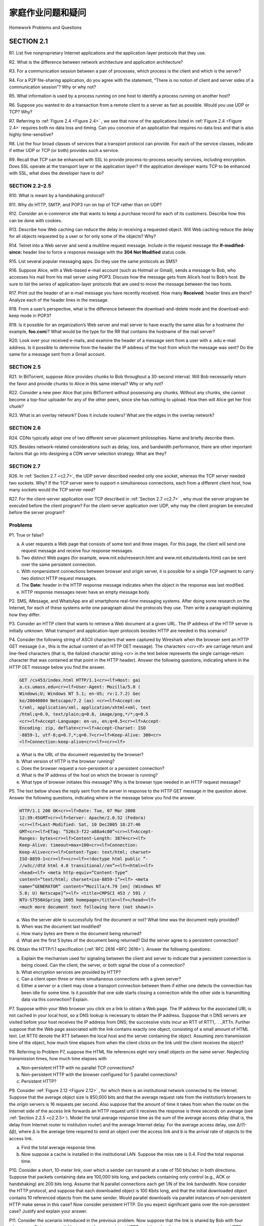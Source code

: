 


家庭作业问题和疑问
========================================

Homework Problems and Questions

.. tab:: 中文

.. tab:: 英文

SECTION 2.1
-------------

R1. List five nonproprietary Internet applications and the application-layer protocols that they use.

R2. What is the difference between network architecture and application architecture?

R3. For a communication session between a pair of processes, which process is the client and which is the server?

R4. For a P2P file-sharing application, do you agree with the statement, “There is no notion of client and server sides of a communication session”? Why or why not?

R5. What information is used by a process running on one host to identify a process running on another host?

R6. Suppose you wanted to do a transaction from a remote client to a server as fast as possible. Would you use UDP or TCP? Why?

R7. Referring to :ref:`Figure 2.4 <Figure 2.4>` , we see that none of the applications listed in :ref:`Figure 2.4 <Figure 2.4>` requires both no data loss and timing. Can you conceive of an application that requires no data loss and that is also highly time-sensitive?

R8. List the four broad classes of services that a transport protocol can provide. For each of the service classes, indicate if either UDP or TCP (or both) provides such a service.

R9. Recall that TCP can be enhanced with SSL to provide process-to-process security services, including encryption. Does SSL operate at the transport layer or the application layer? If the application developer wants TCP to be enhanced with SSL, what does the developer have to do?

SECTION 2.2–2.5
~~~~~~~~~~~~~~~~

R10. What is meant by a handshaking protocol?

R11. Why do HTTP, SMTP, and POP3 run on top of TCP rather than on UDP?

R12. Consider an e-commerce site that wants to keep a purchase record for each of its customers. Describe how this can be done with cookies.

R13. Describe how Web caching can reduce the delay in receiving a requested object. Will Web caching reduce the delay for all objects requested by a user or for only some of the objects? Why?

R14. Telnet into a Web server and send a multiline request message. Include in the request message the **If-modified-since:** header line to force a response message with the **304 Not Modified** status code.

R15. List several popular messaging apps. Do they use the same protocols as SMS?

R16. Suppose Alice, with a Web-based e-mail account (such as Hotmail or Gmail), sends a message to Bob, who accesses his mail from his mail server using POP3. Discuss how the message gets from Alice’s host to Bob’s host. Be sure to list the series of application-layer protocols that are used to move the message between the two hosts.

R17. Print out the header of an e-mail message you have recently received. How many **Received:** header lines are there? Analyze each of the header lines in the message.

R18. From a user’s perspective, what is the difference between the download-and-delete mode and the download-and-keep mode in POP3?

R19. Is it possible for an organization’s Web server and mail server to have exactly the same alias for a hostname (for example, **foo.com**)? What would be the type for the RR that contains the hostname of the mail server?

R20. Look over your received e-mails, and examine the header of a message sent from a user with a .edu e-mail address. Is it possible to determine from the header the IP address of the host from which the message was sent? Do the same for a message sent from a Gmail account.

SECTION 2.5
~~~~~~~~~~~~~

R21. In BitTorrent, suppose Alice provides chunks to Bob throughout a 30-second interval. Will Bob necessarily return the favor and provide chunks to Alice in this same interval? Why or why not?

R22. Consider a new peer Alice that joins BitTorrent without possessing any chunks. Without any chunks, she cannot become a top-four uploader for any of the other peers, since she has nothing to upload. How then will Alice get her first chunk?

R23. What is an overlay network? Does it include routers? What are the edges in the overlay network?

SECTION 2.6
~~~~~~~~~~~~~

R24. CDNs typically adopt one of two different server placement philosophies. Name and briefly describe them.

R25. Besides network-related considerations such as delay, loss, and bandwidth performance, there are other important factors that go into designing a CDN server selection strategy. What are they?

SECTION 2.7
~~~~~~~~~~~~~~

R26. In :ref:`Section 2.7 <c2.7>`, the UDP server described needed only one socket, whereas the TCP server
needed two sockets. Why? If the TCP server were to support n simultaneous connections, each from a different client host, how many sockets would the TCP server need?

R27. For the client-server application over TCP described in :ref:`Section 2.7 <c2.7>` , why must the server program be executed before the client program? For the client-server application over UDP, why may the client program be executed before the server program?

Problems
~~~~~~~~~~~

P1. True or false?

a. A user requests a Web page that consists of some text and three images. For this page, the client will send one request message and receive four response messages.
b. Two distinct Web pages (for example, www.mit.edu/research.html and www.mit.edu/students.html) can be sent over the same persistent connection.
c. With nonpersistent connections between browser and origin server, it is possible for a single TCP segment to carry two distinct HTTP request messages.
d. The **Date:** header in the HTTP response message indicates when the object in the response was last modified.
e. HTTP response messages never have an empty message body.

P2. SMS, iMessage, and WhatsApp are all smartphone real-time messaging systems. After doing some research on the Internet, for each of these systems write one paragraph about the protocols they use. Then write a paragraph explaining how they differ.

P3. Consider an HTTP client that wants to retrieve a Web document at a given URL. The IP address of the HTTP server is initially unknown. What transport and application-layer protocols besides HTTP are needed in this scenario?

P4. Consider the following string of ASCII characters that were captured by Wireshark when the browser sent an HTTP GET message (i.e., this is the actual content of an HTTP GET message). The characters <cr><lf> are carriage return and line-feed characters (that is, the italized character string <cr> in the text below represents the single carriage-return character that was contained at that point in the HTTP header). Answer the following questions, indicating where in the HTTP GET message below you find the answer.

.. code:: http

    GET /cs453/index.html HTTP/1.1<cr><lf>Host: gai
    a.cs.umass.edu<cr><lf>User-Agent: Mozilla/5.0 (
    Windows;U; Windows NT 5.1; en-US; rv:1.7.2) Gec
    ko/20040804 Netscape/7.2 (ax) <cr><lf>Accept:ex
    t/xml, application/xml, application/xhtml+xml, text
    /html;q=0.9, text/plain;q=0.8, image/png,*/*;q=0.5
    <cr><lf>Accept-Language: en-us, en;q=0.5<cr><lf>Accept-
    Encoding: zip, deflate<cr><lf>Accept-Charset: ISO
    -8859-1, utf-8;q=0.7,*;q=0.7<cr><lf>Keep-Alive: 300<cr>
    <lf>Connection:keep-alive<cr><lf><cr><lf>

a. What is the URL of the document requested by the browser?
b. What version of HTTP is the browser running?
c. Does the browser request a non-persistent or a persistent connection?
d. What is the IP address of the host on which the browser is running?
e. What type of browser initiates this message? Why is the browser type needed in an HTTP request message?


P5. The text below shows the reply sent from the server in response to the HTTP GET message in the question above. Answer the following questions, indicating where in the message below you find the answer.

.. code:: http

    HTTP/1.1 200 OK<cr><lf>Date: Tue, 07 Mar 2008
    12:39:45GMT<cr><lf>Server: Apache/2.0.52 (Fedora)
    <cr><lf>Last-Modified: Sat, 10 Dec2005 18:27:46
    GMT<cr><lf>ETag: ”526c3-f22-a88a4c80”<cr><lf>Accept-
    Ranges: bytes<cr><lf>Content-Length: 3874<cr><lf>
    Keep-Alive: timeout=max=100<cr><lf>Connection:
    Keep-Alive<cr><lf>Content-Type: text/html; charset=
    ISO-8859-1<cr><lf><cr><lf><!doctype html public ”-
    //w3c//dtd html 4.0 transitional//en”><lf><html><lf>
    <head><lf> <meta http-equiv=”Content-Type”
    content=”text/html; charset=iso-8859-1”><lf> <meta
    name=”GENERATOR” content=”Mozilla/4.79 [en] (Windows NT
    5.0; U) Netscape]”><lf> <title>CMPSCI 453 / 591 /
    NTU-ST550ASpring 2005 homepage</title><lf></head><lf>
    <much more document text following here (not shown)>

a. Was the server able to successfully find the document or not? What time was the document reply provided?
b. When was the document last modified?
c. How many bytes are there in the document being returned?
d. What are the first 5 bytes of the document being returned? Did the server agree to a persistent connection?

P6. Obtain the HTTP/1.1 specification (:ref:`RFC 2616 <RFC 2616>`). Answer the following questions:

a. Explain the mechanism used for signaling between the client and server to indicate that a persistent connection is being closed. Can the client, the server, or both signal the close of a connection?
b. What encryption services are provided by HTTP?
c. Can a client open three or more simultaneous connections with a given server?
d. Either a server or a client may close a transport connection between them if either one detects the connection has been idle for some time. Is it possible that one side starts closing a connection while the other side is transmitting data via this connection? Explain.

P7. Suppose within your Web browser you click on a link to obtain a Web page. The IP address for the associated URL is not cached in your local host, so a DNS lookup is necessary to obtain the IP address. Suppose that n DNS servers are visited before your host receives the IP address from DNS; the successive visits incur an RTT of RTT1,. . .,RTTn. Further suppose that the Web page associated with the link contains exactly one object, consisting of a small amount of HTML text. Let RTT0 denote the RTT between the local host and the server containing the object. Assuming zero transmission time of the object, how much time elapses from when the client clicks on the link until the client receives the object?

P8. Referring to Problem P7, suppose the HTML file references eight very small objects on the same server. Neglecting transmission times, how much time elapses with

a. Non-persistent HTTP with no parallel TCP connections?
b. Non-persistent HTTP with the browser configured for 5 parallel connections? 
c. Persistent HTTP?

P9. Consider :ref:`Figure 2.12 <Figure 2.12>` , for which there is an institutional network connected to the Internet. Suppose that the average object size is 850,000 bits and that the average request rate from the institution’s browsers to the origin servers is 16 requests per second. Also suppose that the amount of time it takes from when the router on the Internet side of the access link forwards an HTTP request until it receives the response is three seconds on average (see :ref:`Section 2.2.5 <c2.2.5>`). Model the total average response time as the sum of the average access delay (that is, the delay from Internet router to institution router) and the average Internet delay. For the average access delay, use Δ/(1-Δβ), where Δ is the average time required to send an object over the access link and b is the arrival rate of objects to the access link.

a. Find the total average response time.
b. Now suppose a cache is installed in the institutional LAN. Suppose the miss rate is 0.4. Find the total response time.

P10. Consider a short, 10-meter link, over which a sender can transmit at a rate of 150 bits/sec in both directions. Suppose that packets containing data are 100,000 bits long, and packets containing only control (e.g., ACK or handshaking) are 200 bits long. Assume that N parallel connections each get 1/N of the link bandwidth. Now consider the HTTP protocol, and suppose that each downloaded object is 100 Kbits long, and that the initial downloaded object contains 10 referenced objects from the same sender. Would parallel downloads via parallel instances of non-persistent HTTP make sense in this case? Now consider persistent HTTP. Do you expect significant gains over the non-persistent case? Justify and explain your answer.

P11. Consider the scenario introduced in the previous problem. Now suppose that the link is shared by Bob with four other users. Bob uses parallel instances of non-persistent HTTP, and the other four users use non-persistent HTTP without parallel downloads.

a. Do Bob’s parallel connections help him get Web pages more quickly? Why or why not?
b. If all five users open five parallel instances of non-persistent HTTP, then would Bob’s parallel connections still be beneficial? Why or why not?

P12. Write a simple TCP program for a server that accepts lines of input from a client and prints the lines onto the server’s standard output. (You can do this by modifying the TCPServer.py program in the text.) Compile and execute your program. On any other machine that contains a Web browser, set the proxy server in the browser to the host that is running your server program; also configure the port number appropriately. Your browser should now send its GET request messages to your server, and your server should display the messages on its standard output. Use this platform to determine whether your browser generates conditional GET messages for objects that are locally cached.

P13. What is the difference between **MAIL FROM:** in SMTP and **From:** in the mail message itself?

P14. How does SMTP mark the end of a message body? How about HTTP? Can HTTP use the same method as SMTP to mark the end of a message body? Explain.

P15. Read RFC 5321 for SMTP. What does MTA stand for? Consider the following received spam e-mail (modified from a real spam e-mail). Assuming only the originator of this spam e-mail is malicious and all other hosts are honest, identify the malacious host that has generated this spam e-mail.

.. code:: smtp

    From - Fri Nov 07 13:41:30 2008
    Return-Path: <tennis5@pp33head.com>
    Received: from barmail.cs.umass.edu (barmail.cs.umass.edu
    [128.119.240.3]) by cs.umass.edu (8.13.1/8.12.6) for
    <hg@cs.umass.edu>; Fri, 7 Nov 2008 13:27:10 -0500
    Received: from asusus-4b96 (localhost [127.0.0.1]) by
    barmail.cs.umass.edu (Spam Firewall) for <hg@cs.umass.edu>; Fri, 7
    Nov 2008 13:27:07 -0500 (EST)
    Received: from asusus-4b96 ([58.88.21.177]) by barmail.cs.umass.edu
    for <hg@cs.umass.edu>; Fri, 07 Nov 2008 13:27:07 -0500 (EST)
    Received: from [58.88.21.177] by inbnd55.exchangeddd.com; Sat, 8
    Nov 2008 01:27:07 +0700
    From: ”Jonny” <tennis5@pp33head.com>
    To: <hg@cs.umass.edu>

    Subject: How to secure your savings

P16. Read the POP3 RFC, :rfc:`1939`. What is the purpose of the UIDL POP3 command? 

P17. Consider accessing your e-mail with POP3.

a. Suppose you have configured your POP mail client to operate in the download-and- delete mode. Complete the following transaction:
   
   .. code:: text 

        C: list 
        S: 1 498 
        S: 2 912
        S: .
        C: retr 1
        S: blah blah ... 
        S: ..........blah
        S: . ?
        ?

b. Suppose you have configured your POP mail client to operate in the download-and-keep mode. Complete the following transaction:
   
   .. code:: text 

        C: list 
        S: 1 498 
        S: 2 912
        S: .
        C: retr 1
        S: blah blah ... 
        S: ..........blah
        S: . ?
        ?

c. Suppose you have configured your POP mail client to operate in the download-and-keep mode. Using your transcript in part (b), suppose you retrieve messages 1 and 2, exit POP, and then five minutes later you again access POP to retrieve new e-mail. Suppose that in the five-minute interval no new messages have been sent to you. Provide a transcript of this second POP session.


P18.

a. What is a whois database?
b. Use various whois databases on the Internet to obtain the names of two DNS servers. Indicate which whois databases you used.
c. Use nslookup on your local host to send DNS queries to three DNS servers: your local DNS server and the two DNS servers you found in part (b). Try querying for Type A, NS, and MX reports. Summarize your findings.
d. Use nslookup to find a Web server that has multiple IP addresses. Does the Web server of your institution (school or company) have multiple IP addresses?
e. Use the ARIN whois database to determine the IP address range used by your university.
f. Describe how an attacker can use whois databases and the nslookup tool to perform reconnaissance on an institution before launching an attack.
g. Discuss why whois databases should be publicly available.

P19. In this problem, we use the useful dig tool available on Unix and Linux hosts to explore the hierarchy of DNS servers. Recall that in :ref:`Figure 2.19 <c2.19>` , a DNS server in the DNS hierarchy delegates a DNS query to a DNS server lower in the hierarchy, by sending back to the DNS client the name of that lower-level DNS server. First read the man page for dig, and then answer the following questions.

a. Starting with a root DNS server (from one of the root servers [a-m].root-servers.net), initiate a sequence of queries for the IP address for your department’s Web server by using *dig*. Show the list of the names of DNS servers in the delegation chain in answering your query.
b. Repeat part (a) for several popular Web sites, such as google.com, yahoo.com, or amazon.com.

P20. Suppose you can access the caches in the local DNS servers of your department. Can you propose a way to roughly determine the Web servers (outside your department) that are most popular among the users in your department? Explain.

P21. Suppose that your department has a local DNS server for all computers in the department. You are an ordinary user (i.e., not a network/system administrator). Can you determine if an external Web site was likely accessed from a computer in your department a couple of seconds ago? Explain.

P22. Consider distributing a file of F=15 Gbits to N peers. The server has an upload rate of us=30 Mbps, and each peer has a download rate of di=2 Mbps and an upload rate of u. For N=10, 100, and 1,000 and u=300 Kbps, 700 Kbps, and 2 Mbps, prepare a chart giving the minimum distribution time for each of the combinations of N and u for both client-server distribution and P2P distribution.

P23. Consider distributing a file of F bits to N peers using a client-server architecture. Assume a fluid model where the server can simultaneously transmit to multiple peers, transmitting to each peer at different rates, as long as the combined rate does not exceed us.

a. Suppose that us/N≤dmin. Specify a distribution scheme that has a distribution time of NF/us.
b. Suppose that us/N≥dmin. Specify a distribution scheme that has a distribution time of F/dmin.
c. Conclude that the minimum distribution time is in general given by max{NF/us, F/dmin}.

P24. Consider distributing a file of F bits to N peers using a P2P architecture. Assume a fluid model. For simplicity assume that dmin is very large, so that peer download bandwidth is never a bottleneck.

a. Suppose that us≤(us+u1+...+uN)/N. Specify a distribution scheme that has a distribution time of F/us.
b. Suppose that us≥(us+u1+...+uN)/N. Specify a distribution scheme that has a distribution time of NF/(us+u1+...+uN).
c. Conclude that the minimum distribution time is in general given by max{F/us, NF/(us+u1+...+uN)}.

P25. Consider an overlay network with N active peers, with each pair of peers having an active TCP connection. Additionally, suppose that the TCP connections pass through a total of M routers. How many nodes and edges are there in the corresponding overlay network?

P26. Suppose Bob joins a BitTorrent torrent, but he does not want to upload any data to any other peers (so called free-riding).

a. Bob claims that he can receive a complete copy of the file that is shared by the swarm. Is Bob’s claim possible? Why or why not?
b. Bob further claims that he can further make his “free-riding” more efficient by using a collection of multiple computers (with distinct IP addresses) in the computer lab in his department. How can he do that?

P27. Consider a DASH system for which there are N video versions (at N different rates and qualities) and N audio versions (at N different rates and qualities). Suppose we want to allow the player to choose at any time any of the N video versions and any of the N audio versions.

a. If we create files so that the audio is mixed in with the video, so server sends only one media stream at given time, how many files will the server need to store (each a different URL)?
b. If the server instead sends the audio and video streams separately and has the client synchronize the streams, how many files will the server need to store? 

P28. Install and compile the Python programs TCPClient and UDPClient on one host and TCPServer and UDPServer on another host.

a. Suppose you run TCPClient before you run TCPServer. What happens? Why? 
b. Suppose you run UDPClient before you run UDPServer. What happens? Why? 
c. What happens if you use different port numbers for the client and server sides?

P29. Suppose that in UDPClient.py, after we create the socket, we add the line:

.. code::

    clientSocket.bind(('', 5432))

Will it become necessary to change UDPServer.py? What are the port numbers for the sockets in UDPClient and UDPServer? What were they before making this change?

P30. Can you configure your browser to open multiple simultaneous connections to a Web site? What are the advantages and disadvantages of having a large number of simultaneous TCP connections?

P31. We have seen that Internet TCP sockets treat the data being sent as a byte stream but UDP sockets recognize message boundaries. What are one advantage and one disadvantage of byte-oriented API versus having the API explicitly recognize and preserve application-defined message boundaries?

P32. What is the Apache Web server? How much does it cost? What functionality does it currently have? You may want to look at Wikipedia to answer this question.